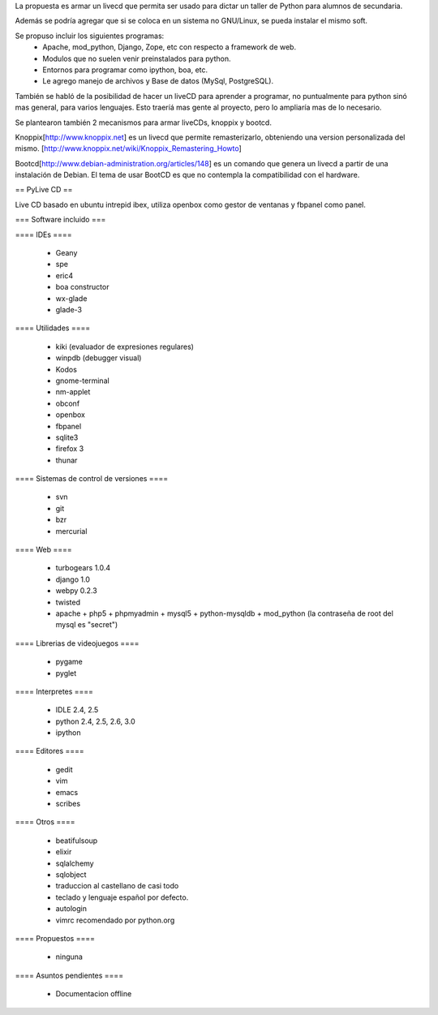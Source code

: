 La propuesta es armar un livecd que permita ser usado para dictar un taller de Python para alumnos de secundaria.

Además se podría agregar que si se coloca en un sistema no GNU/Linux, se pueda instalar el mismo soft.

Se propuso incluir los siguientes programas:
 * Apache, mod_python, Django, Zope, etc con respecto a framework de web.
 * Modulos que no suelen venir preinstalados para python.
 * Entornos para programar como ipython, boa, etc.
 * Le agrego manejo de archivos y Base de datos (MySql, PostgreSQL).

También se habló de la posibilidad de hacer un liveCD para aprender a programar, no puntualmente para python sinó mas general, para varios lenguajes.
Esto traeríá mas gente al proyecto, pero lo ampliaría mas de lo necesario.

Se plantearon también 2 mecanismos para armar liveCDs, knoppix y bootcd.

Knoppix[http://www.knoppix.net] es un livecd que permite remasterizarlo, obteniendo una version personalizada del mismo.
[http://www.knoppix.net/wiki/Knoppix_Remastering_Howto]

Bootcd[http://www.debian-administration.org/articles/148] es un comando que genera un livecd a partir de una instalación de Debian.
El tema de usar BootCD es que no contempla la compatibilidad con el hardware.

== PyLive CD ==

Live CD basado en ubuntu intrepid ibex, utiliza openbox como gestor de ventanas y fbpanel como panel.

=== Software incluido ===

==== IDEs ====

 * Geany
 * spe
 * eric4
 * boa constructor
 * wx-glade
 * glade-3

==== Utilidades ====

 * kiki (evaluador de expresiones regulares)
 * winpdb (debugger visual)
 * Kodos

 * gnome-terminal
 * nm-applet
 * obconf
 * openbox
 * fbpanel
 * sqlite3
 * firefox 3
 * thunar

==== Sistemas de control de versiones ====

 * svn
 * git
 * bzr
 * mercurial

==== Web ====

 * turbogears 1.0.4
 * django 1.0
 * webpy 0.2.3
 * twisted
 * apache + php5 + phpmyadmin + mysql5 + python-mysqldb + mod_python (la contraseña de root del mysql es "secret")

==== Librerias de videojuegos ====

 * pygame
 * pyglet

==== Interpretes ====

 * IDLE 2.4, 2.5
 * python 2.4, 2.5, 2.6, 3.0
 * ipython

==== Editores ====

    * gedit
    * vim
    * emacs
    * scribes

==== Otros ====

 * beatifulsoup
 * elixir 
 * sqlalchemy
 * sqlobject
 * traduccion al castellano de casi todo
 * teclado y lenguaje español por defecto.
 * autologin
 * vimrc recomendado por python.org

==== Propuestos ====

 * ninguna

==== Asuntos pendientes ====

 * Documentacion offline
